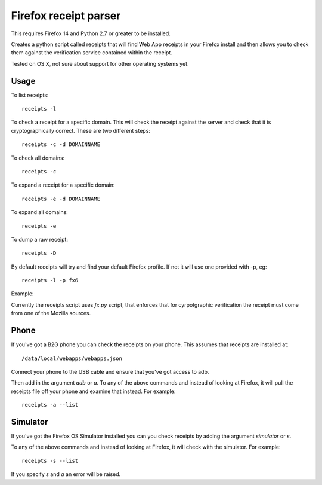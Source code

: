 Firefox receipt parser
======================

This requires Firefox 14 and Python 2.7 or greater to be installed.

Creates a python script called receipts that will find Web App receipts in
your Firefox install and then allows you to check them against the verification
service contained within the receipt.

Tested on OS X, not sure about support for other operating systems yet.

Usage
~~~~~

To list receipts::

  receipts -l

To check a receipt for a specific domain. This will check the receipt against
the server and check that it is cryptographically correct. These are two
different steps::

  receipts -c -d DOMAINNAME

To check all domains::

  receipts -c

To expand a receipt for a specific domain::

  receipts -e -d DOMAINNAME

To expand all domains::

  receipts -e

To dump a raw receipt::

  receipts -D

By default receipts will try and find your default Firefox profile. If not it
will use one provided with -p, eg::

  receipts -l -p fx6

Example:

.. image:: fx.png

Currently the receipts script uses `fx.py` script, that enforces that for
cyrpotgraphic verification the receipt must come from one of the Mozilla
sources.

Phone
~~~~~

If you've got a B2G phone you can check the receipts on your phone. This
assumes that receipts are installed at::

  /data/local/webapps/webapps.json

Connect your phone to the USB cable and ensure that you've got access to adb.

Then add in the argument `adb` or `a`. To any of the above commands and
instead of looking at Firefox, it will pull the receipts file off your phone
and examine that instead. For example::

  receipts -a --list

Simulator
~~~~~~~~~

If you've got the Firefox OS Simulator installed you can you check receipts by
adding the argument `simulator` or `s`.

To any of the above commands and instead of looking at Firefox, it will check
with the simulator. For example::

  receipts -s --list

If you specify `s` and `a` an error will be raised.
